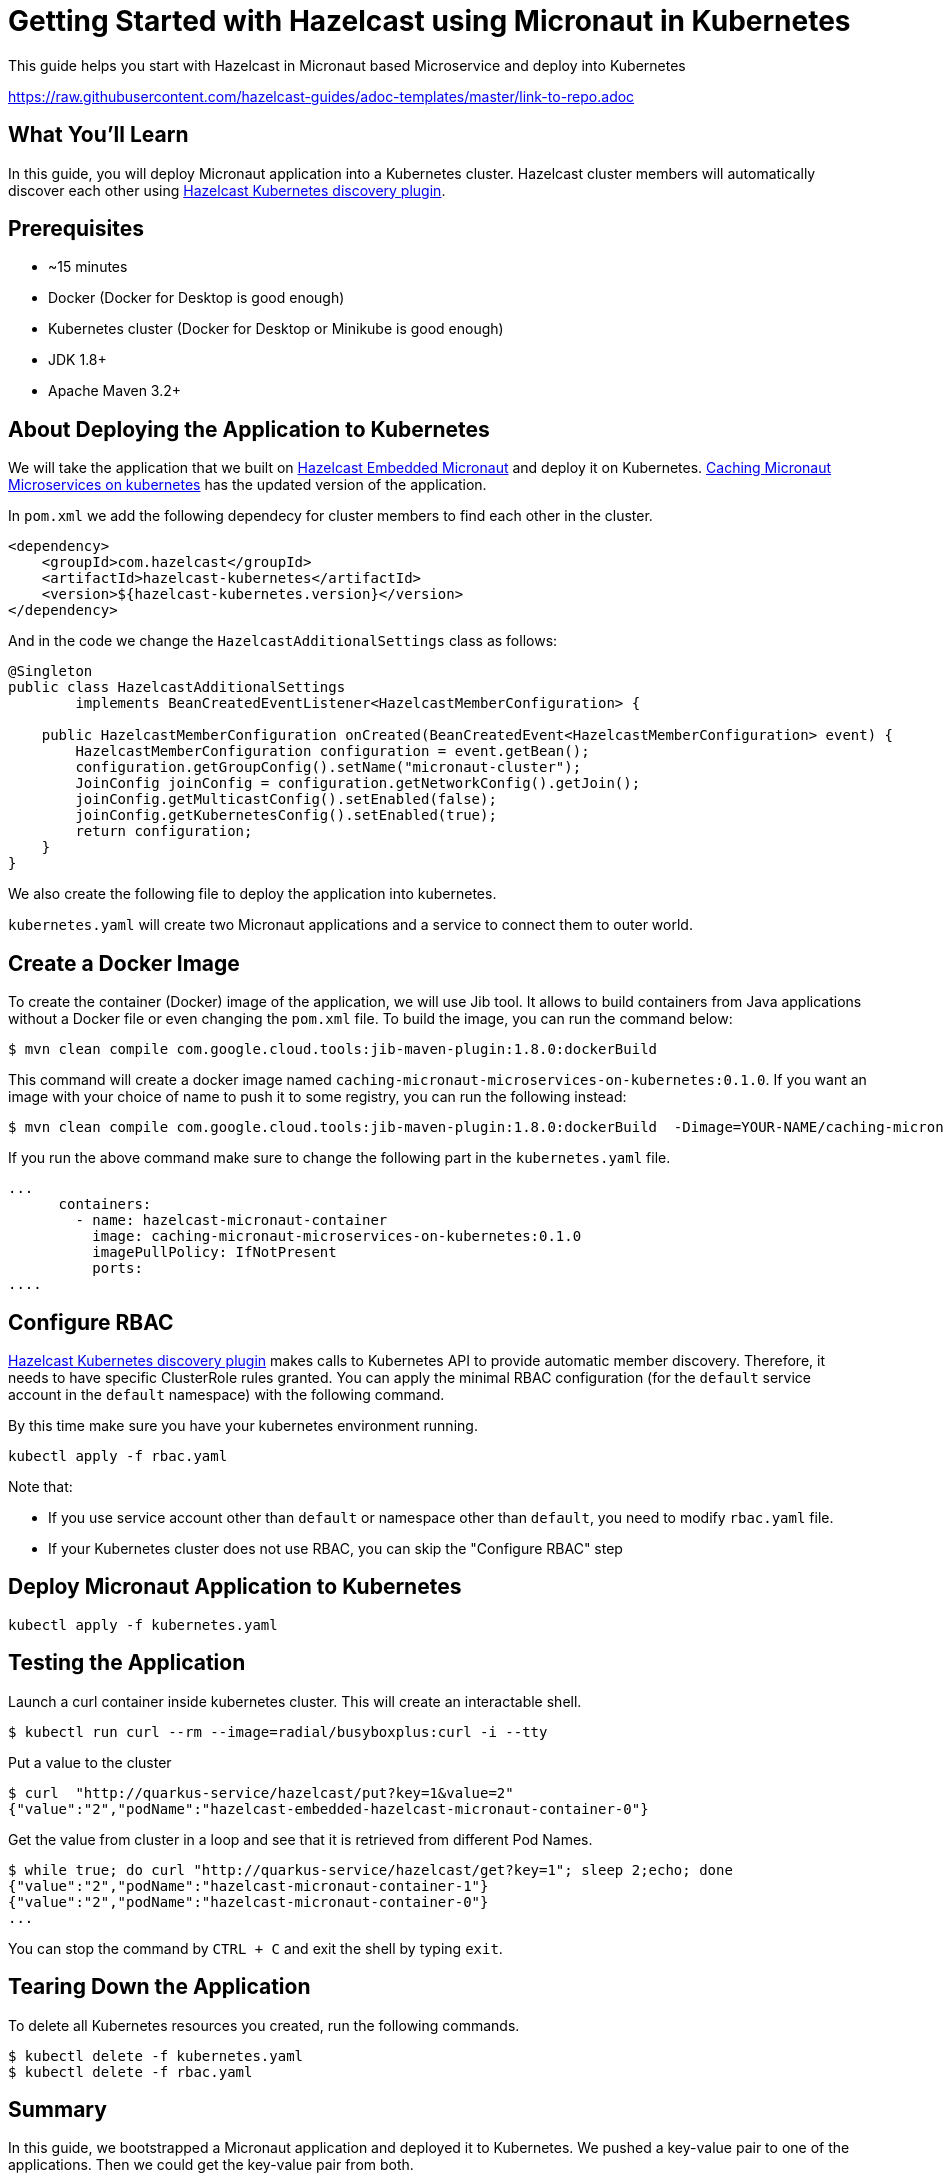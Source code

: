 
:github-address: https://github.com/hazelcast-guides/caching-micronaut-microservices-on-kubernetes
:templates-url: https://raw.githubusercontent.com/hazelcast-guides/adoc-templates/master
:hazelcast: Hazelcast IMDG
:framework: Micronaut


= Getting Started with Hazelcast using Micronaut in Kubernetes

This guide helps you start with Hazelcast in Micronaut based Microservice and deploy into Kubernetes

https://raw.githubusercontent.com/hazelcast-guides/adoc-templates/master/link-to-repo.adoc

== What You’ll Learn

In this guide, you will deploy Micronaut application into a Kubernetes cluster. Hazelcast cluster members will automatically discover each other using https://github.com/hazelcast/hazelcast-kubernetes[Hazelcast Kubernetes discovery plugin].

== Prerequisites

-   ~15 minutes

-   Docker (Docker for Desktop is good enough)

-   Kubernetes cluster (Docker for Desktop or Minikube is good enough)

-  JDK 1.8+

-  Apache Maven 3.2+


== About Deploying the Application to Kubernetes

We will take the application that we built on https://github.com/hazelcast-guides/hazelcast-embedded-micronaut[Hazelcast Embedded Micronaut] and deploy it on Kubernetes. https://github.com/hazelcast-guides/caching-micronaut-microservices-on-kubernetes[Caching Micronaut Microservices on kubernetes] has the updated version of the application.

In `pom.xml` we add the following dependecy for cluster members to find each other in the cluster.
[source]
----
<dependency>
    <groupId>com.hazelcast</groupId>
    <artifactId>hazelcast-kubernetes</artifactId>
    <version>${hazelcast-kubernetes.version}</version>
</dependency>
----
And in the code we change the `HazelcastAdditionalSettings` class as follows:

[source,java]
----
@Singleton
public class HazelcastAdditionalSettings
        implements BeanCreatedEventListener<HazelcastMemberConfiguration> {

    public HazelcastMemberConfiguration onCreated(BeanCreatedEvent<HazelcastMemberConfiguration> event) {
        HazelcastMemberConfiguration configuration = event.getBean();
        configuration.getGroupConfig().setName("micronaut-cluster");
        JoinConfig joinConfig = configuration.getNetworkConfig().getJoin();
        joinConfig.getMulticastConfig().setEnabled(false);
        joinConfig.getKubernetesConfig().setEnabled(true);
        return configuration;
    }
}
----
We also create the following file to deploy the application into kubernetes.

`kubernetes.yaml` will create two Micronaut applications and a service to connect them to outer world.


== Create a Docker Image


To create the container (Docker) image of the application, we will use Jib tool. It allows to build containers from Java applications without a Docker file or even changing the `pom.xml` file. To build the image, you can run the command below:
[source]
----
$ mvn clean compile com.google.cloud.tools:jib-maven-plugin:1.8.0:dockerBuild
----
This command will create a docker image named `caching-micronaut-microservices-on-kubernetes:0.1.0`. If you want an image with your choice of name to push it to some registry, you can run the following instead:

----
$ mvn clean compile com.google.cloud.tools:jib-maven-plugin:1.8.0:dockerBuild  -Dimage=YOUR-NAME/caching-micronaut-microservices-on-kubernetes:0.1.0
----

If you run the above command make sure to change the following part in the `kubernetes.yaml` file.
[source]
----
...
      containers:
        - name: hazelcast-micronaut-container
          image: caching-micronaut-microservices-on-kubernetes:0.1.0
          imagePullPolicy: IfNotPresent
          ports:
....
----


== Configure RBAC

https://github.com/hazelcast/hazelcast-kubernetes[Hazelcast Kubernetes discovery plugin] makes calls to Kubernetes API to provide automatic member discovery. Therefore, it needs to have specific ClusterRole rules granted. You can apply the minimal RBAC configuration (for the `default` service account in the `default` namespace) with the following command.

By this time make sure you have your kubernetes environment running.
[source,shell script]
----
kubectl apply -f rbac.yaml
----

Note that:

- If you use service account other than `default` or namespace other than `default`, you need to modify `rbac.yaml` file.
- If your Kubernetes cluster does not use RBAC, you can skip the "Configure RBAC" step

== Deploy Micronaut Application to Kubernetes

[source,shell script]
----
kubectl apply -f kubernetes.yaml
----

== Testing the Application
Launch a curl container inside kubernetes cluster. This will create an interactable shell.

[source,shell script]
----
$ kubectl run curl --rm --image=radial/busyboxplus:curl -i --tty
----

Put a value to the cluster

[source,shell script]
----
$ curl  "http://quarkus-service/hazelcast/put?key=1&value=2"
{"value":"2","podName":"hazelcast-embedded-hazelcast-micronaut-container-0"}
----

Get the value from cluster in a loop and see that it is retrieved from different Pod Names.

[source,shell script]
----
$ while true; do curl "http://quarkus-service/hazelcast/get?key=1"; sleep 2;echo; done
{"value":"2","podName":"hazelcast-micronaut-container-1"}
{"value":"2","podName":"hazelcast-micronaut-container-0"}
...
----

You can stop the command by `CTRL + C` and exit the shell by typing `exit`.

== Tearing Down the Application
To delete all Kubernetes resources you created, run the following commands.

[source,shell script]
----
$ kubectl delete -f kubernetes.yaml
$ kubectl delete -f rbac.yaml
----

== Summary

In this guide, we bootstrapped a Micronaut application and deployed it to Kubernetes. We pushed a key-value pair to one of the applications. Then we could get the key-value pair from both.

== See Also


- https://github.com/hazelcast-guides/caching-springboot-microservices-on-kubernetes[Caching SpringBoot Microservices with Hazelcast in Kubernetes]
- https://github.com/hazelcast-guides/caching-micronaut-microservices-on-kubernetes[Caching Micronaut microservices on Kubernetes using Hazelcast]
- https://github.com/hazelcast-guides/hazelcast-embedded-springboot[Hazelcast Embedded Spring Boot]






